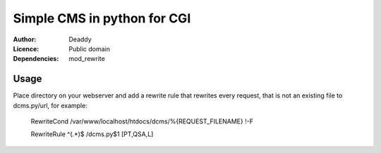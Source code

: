 Simple CMS in python for CGI
============================
:Author:
   Deaddy
:Licence:
   Public domain
:Dependencies:
   mod_rewrite

Usage
-----
Place directory on your webserver and add a rewrite rule that rewrites every
request, that is not an existing file to dcms.py/url, for example:
   RewriteCond /var/www/localhost/htdocs/dcms/%{REQUEST_FILENAME} !-F

   RewriteRule ^(.*)$ /dcms.py$1 [PT,QSA,L]

